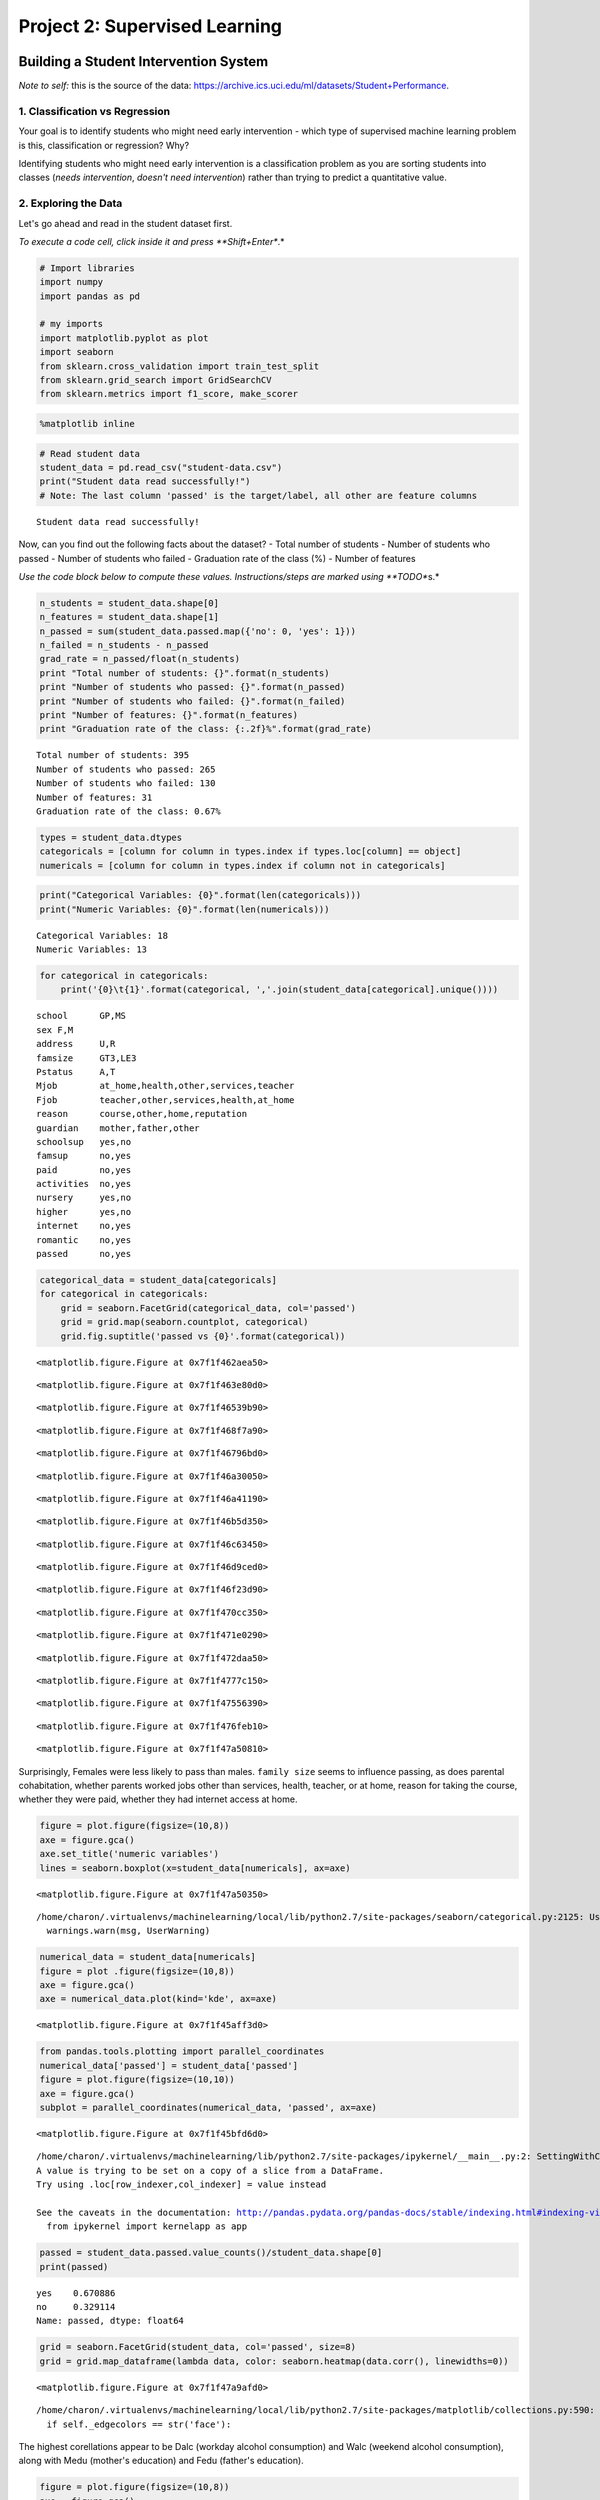 
Project 2: Supervised Learning
==============================

Building a Student Intervention System
~~~~~~~~~~~~~~~~~~~~~~~~~~~~~~~~~~~~~~

*Note to self:* this is the source of the data:
https://archive.ics.uci.edu/ml/datasets/Student+Performance.

1. Classification vs Regression
-------------------------------

Your goal is to identify students who might need early intervention -
which type of supervised machine learning problem is this,
classification or regression? Why?

Identifying students who might need early intervention is a
classification problem as you are sorting students into classes (*needs
intervention*, *doesn't need intervention*) rather than trying to
predict a quantitative value.

2. Exploring the Data
---------------------

Let's go ahead and read in the student dataset first.

*To execute a code cell, click inside it and press **Shift+Enter**.*

.. code:: python

    # Import libraries
    import numpy
    import pandas as pd
    
    # my imports
    import matplotlib.pyplot as plot
    import seaborn
    from sklearn.cross_validation import train_test_split
    from sklearn.grid_search import GridSearchCV
    from sklearn.metrics import f1_score, make_scorer

.. code:: python

    %matplotlib inline

.. code:: python

    # Read student data
    student_data = pd.read_csv("student-data.csv")
    print("Student data read successfully!")
    # Note: The last column 'passed' is the target/label, all other are feature columns


.. parsed-literal::

    Student data read successfully!


Now, can you find out the following facts about the dataset? - Total
number of students - Number of students who passed - Number of students
who failed - Graduation rate of the class (%) - Number of features

*Use the code block below to compute these values. Instructions/steps
are marked using **TODO**\ s.*

.. code:: python

    n_students = student_data.shape[0]
    n_features = student_data.shape[1]
    n_passed = sum(student_data.passed.map({'no': 0, 'yes': 1}))
    n_failed = n_students - n_passed
    grad_rate = n_passed/float(n_students)
    print "Total number of students: {}".format(n_students)
    print "Number of students who passed: {}".format(n_passed)
    print "Number of students who failed: {}".format(n_failed)
    print "Number of features: {}".format(n_features)
    print "Graduation rate of the class: {:.2f}%".format(grad_rate)



.. parsed-literal::

    Total number of students: 395
    Number of students who passed: 265
    Number of students who failed: 130
    Number of features: 31
    Graduation rate of the class: 0.67%


.. code:: python

    types = student_data.dtypes
    categoricals = [column for column in types.index if types.loc[column] == object]
    numericals = [column for column in types.index if column not in categoricals]

.. code:: python

    print("Categorical Variables: {0}".format(len(categoricals)))
    print("Numeric Variables: {0}".format(len(numericals)))


.. parsed-literal::

    Categorical Variables: 18
    Numeric Variables: 13


.. code:: python

    for categorical in categoricals:
        print('{0}\t{1}'.format(categorical, ','.join(student_data[categorical].unique())))


.. parsed-literal::

    school	GP,MS
    sex	F,M
    address	U,R
    famsize	GT3,LE3
    Pstatus	A,T
    Mjob	at_home,health,other,services,teacher
    Fjob	teacher,other,services,health,at_home
    reason	course,other,home,reputation
    guardian	mother,father,other
    schoolsup	yes,no
    famsup	no,yes
    paid	no,yes
    activities	no,yes
    nursery	yes,no
    higher	yes,no
    internet	no,yes
    romantic	no,yes
    passed	no,yes


.. code:: python

    categorical_data = student_data[categoricals]
    for categorical in categoricals:
        grid = seaborn.FacetGrid(categorical_data, col='passed')
        grid = grid.map(seaborn.countplot, categorical)
        grid.fig.suptitle('passed vs {0}'.format(categorical))




.. parsed-literal::

    <matplotlib.figure.Figure at 0x7f1f462aea50>



.. parsed-literal::

    <matplotlib.figure.Figure at 0x7f1f463e80d0>



.. parsed-literal::

    <matplotlib.figure.Figure at 0x7f1f46539b90>



.. parsed-literal::

    <matplotlib.figure.Figure at 0x7f1f468f7a90>



.. parsed-literal::

    <matplotlib.figure.Figure at 0x7f1f46796bd0>



.. parsed-literal::

    <matplotlib.figure.Figure at 0x7f1f46a30050>



.. parsed-literal::

    <matplotlib.figure.Figure at 0x7f1f46a41190>



.. parsed-literal::

    <matplotlib.figure.Figure at 0x7f1f46b5d350>



.. parsed-literal::

    <matplotlib.figure.Figure at 0x7f1f46c63450>



.. parsed-literal::

    <matplotlib.figure.Figure at 0x7f1f46d9ced0>



.. parsed-literal::

    <matplotlib.figure.Figure at 0x7f1f46f23d90>



.. parsed-literal::

    <matplotlib.figure.Figure at 0x7f1f470cc350>



.. parsed-literal::

    <matplotlib.figure.Figure at 0x7f1f471e0290>



.. parsed-literal::

    <matplotlib.figure.Figure at 0x7f1f472daa50>



.. parsed-literal::

    <matplotlib.figure.Figure at 0x7f1f4777c150>



.. parsed-literal::

    <matplotlib.figure.Figure at 0x7f1f47556390>



.. parsed-literal::

    <matplotlib.figure.Figure at 0x7f1f476feb10>



.. parsed-literal::

    <matplotlib.figure.Figure at 0x7f1f47a50810>


Surprisingly, Females were less likely to pass than males.
``family size`` seems to influence passing, as does parental
cohabitation, whether parents worked jobs other than services, health,
teacher, or at home, reason for taking the course, whether they were
paid, whether they had internet access at home.

.. code:: python

    figure = plot.figure(figsize=(10,8))
    axe = figure.gca()
    axe.set_title('numeric variables')
    lines = seaborn.boxplot(x=student_data[numericals], ax=axe)



.. parsed-literal::

    <matplotlib.figure.Figure at 0x7f1f47a50350>


.. parsed-literal::

    /home/charon/.virtualenvs/machinelearning/local/lib/python2.7/site-packages/seaborn/categorical.py:2125: UserWarning: The boxplot API has been changed. Attempting to adjust your arguments for the new API (which might not work). Please update your code. See the version 0.6 release notes for more info.
      warnings.warn(msg, UserWarning)


.. code:: python

    numerical_data = student_data[numericals]
    figure = plot .figure(figsize=(10,8))
    axe = figure.gca()
    axe = numerical_data.plot(kind='kde', ax=axe)



.. parsed-literal::

    <matplotlib.figure.Figure at 0x7f1f45aff3d0>


.. code:: python

    from pandas.tools.plotting import parallel_coordinates
    numerical_data['passed'] = student_data['passed']
    figure = plot.figure(figsize=(10,10))
    axe = figure.gca()
    subplot = parallel_coordinates(numerical_data, 'passed', ax=axe)



.. parsed-literal::

    <matplotlib.figure.Figure at 0x7f1f45bfd6d0>


.. parsed-literal::

    /home/charon/.virtualenvs/machinelearning/lib/python2.7/site-packages/ipykernel/__main__.py:2: SettingWithCopyWarning: 
    A value is trying to be set on a copy of a slice from a DataFrame.
    Try using .loc[row_indexer,col_indexer] = value instead
    
    See the caveats in the documentation: http://pandas.pydata.org/pandas-docs/stable/indexing.html#indexing-view-versus-copy
      from ipykernel import kernelapp as app


.. code:: python

    passed = student_data.passed.value_counts()/student_data.shape[0]
    print(passed)


.. parsed-literal::

    yes    0.670886
    no     0.329114
    Name: passed, dtype: float64


.. code:: python

    grid = seaborn.FacetGrid(student_data, col='passed', size=8)
    grid = grid.map_dataframe(lambda data, color: seaborn.heatmap(data.corr(), linewidths=0))




.. parsed-literal::

    <matplotlib.figure.Figure at 0x7f1f47a9afd0>


.. parsed-literal::

    /home/charon/.virtualenvs/machinelearning/local/lib/python2.7/site-packages/matplotlib/collections.py:590: FutureWarning: elementwise comparison failed; returning scalar instead, but in the future will perform elementwise comparison
      if self._edgecolors == str('face'):


The highest corellations appear to be Dalc (workday alcohol consumption)
and Walc (weekend alcohol consumption), along with Medu (mother's
education) and Fedu (father's education).

.. code:: python

    figure = plot.figure(figsize=(10,8))
    axe = figure.gca()
    axe.set_ylabel('proportion')
    axe.set_title("Count of Passing Students")
    grid = seaborn.countplot(student_data.passed, ax=axe)




.. parsed-literal::

    <matplotlib.figure.Figure at 0x7f1f477bf350>


3. Preparing the Data
---------------------

In this section, we will prepare the data for modeling, training and
testing.

Identify feature and target columns
~~~~~~~~~~~~~~~~~~~~~~~~~~~~~~~~~~~

It is often the case that the data you obtain contains non-numeric
features. This can be a problem, as most machine learning algorithms
expect numeric data to perform computations with.

Let's first separate our data into feature and target columns, and see
if any features are non-numeric. **Note**: For this dataset, the last
column (``'passed'``) is the target or label we are trying to predict.

.. code:: python

    # Extract feature (X) and target (y) columns
    feature_cols = list(student_data.columns[:-1])  # all columns but last are features
    target_col = student_data.columns[-1]  # last column is the target/label
    print "Feature column(s):-\n{}".format(feature_cols)
    print "Target column: {}".format(target_col)
    
    X_all = student_data[feature_cols]  # feature values for all students
    y_all = student_data[target_col]  # corresponding targets/labels
    print "\nFeature values:-"
    print X_all.head()  # print the first 5 rows


.. parsed-literal::

    Feature column(s):-
    ['school', 'sex', 'age', 'address', 'famsize', 'Pstatus', 'Medu', 'Fedu', 'Mjob', 'Fjob', 'reason', 'guardian', 'traveltime', 'studytime', 'failures', 'schoolsup', 'famsup', 'paid', 'activities', 'nursery', 'higher', 'internet', 'romantic', 'famrel', 'freetime', 'goout', 'Dalc', 'Walc', 'health', 'absences']
    Target column: passed
    
    Feature values:-
      school sex  age address famsize Pstatus  Medu  Fedu     Mjob      Fjob  \
    0     GP   F   18       U     GT3       A     4     4  at_home   teacher   
    1     GP   F   17       U     GT3       T     1     1  at_home     other   
    2     GP   F   15       U     LE3       T     1     1  at_home     other   
    3     GP   F   15       U     GT3       T     4     2   health  services   
    4     GP   F   16       U     GT3       T     3     3    other     other   
    
        ...    higher internet  romantic  famrel  freetime goout Dalc Walc health  \
    0   ...       yes       no        no       4         3     4    1    1      3   
    1   ...       yes      yes        no       5         3     3    1    1      3   
    2   ...       yes      yes        no       4         3     2    2    3      3   
    3   ...       yes      yes       yes       3         2     2    1    1      5   
    4   ...       yes       no        no       4         3     2    1    2      5   
    
      absences  
    0        6  
    1        4  
    2       10  
    3        2  
    4        4  
    
    [5 rows x 30 columns]


Preprocess feature columns
~~~~~~~~~~~~~~~~~~~~~~~~~~

As you can see, there are several non-numeric columns that need to be
converted! Many of them are simply ``yes``/``no``, e.g. ``internet``.
These can be reasonably converted into ``1``/``0`` (binary) values.

Other columns, like ``Mjob`` and ``Fjob``, have more than two values,
and are known as *categorical variables*. The recommended way to handle
such a column is to create as many columns as possible values (e.g.
``Fjob_teacher``, ``Fjob_other``, ``Fjob_services``, etc.), and assign a
``1`` to one of them and ``0`` to all others.

These generated columns are sometimes called *dummy variables*, and we
will use the
```pandas.get_dummies()`` <http://pandas.pydata.org/pandas-docs/stable/generated/pandas.get_dummies.html?highlight=get_dummies#pandas.get_dummies>`__
function to perform this transformation.

.. code:: python

    # Preprocess feature columns
    def preprocess_features(X):
        outX = pd.DataFrame(index=X.index)  # output dataframe, initially empty
    
        # Check each column
        for col, col_data in X.iteritems():
            # If data type is non-numeric, try to replace all yes/no values with 1/0
            if col_data.dtype == object:
                col_data = col_data.replace(['yes', 'no'], [1, 0])
            # Note: This should change the data type for yes/no columns to int
    
            # If still non-numeric, convert to one or more dummy variables
            if col_data.dtype == object:
                col_data = pd.get_dummies(col_data, prefix=col)  # e.g. 'school' => 'school_GP', 'school_MS'
    
            outX = outX.join(col_data)  # collect column(s) in output dataframe
    
        return outX
    
    X_all = preprocess_features(X_all)
    print "Processed feature columns ({}):-\n{}".format(len(X_all.columns), list(X_all.columns))



.. parsed-literal::

    Processed feature columns (48):-
    ['school_GP', 'school_MS', 'sex_F', 'sex_M', 'age', 'address_R', 'address_U', 'famsize_GT3', 'famsize_LE3', 'Pstatus_A', 'Pstatus_T', 'Medu', 'Fedu', 'Mjob_at_home', 'Mjob_health', 'Mjob_other', 'Mjob_services', 'Mjob_teacher', 'Fjob_at_home', 'Fjob_health', 'Fjob_other', 'Fjob_services', 'Fjob_teacher', 'reason_course', 'reason_home', 'reason_other', 'reason_reputation', 'guardian_father', 'guardian_mother', 'guardian_other', 'traveltime', 'studytime', 'failures', 'schoolsup', 'famsup', 'paid', 'activities', 'nursery', 'higher', 'internet', 'romantic', 'famrel', 'freetime', 'goout', 'Dalc', 'Walc', 'health', 'absences']


Split data into training and test sets
~~~~~~~~~~~~~~~~~~~~~~~~~~~~~~~~~~~~~~

So far, we have converted all *categorical* features into numeric
values. In this next step, we split the data (both features and
corresponding labels) into training and test sets.

.. code:: python

    # First, decide how many training vs test samples you want
    num_all = student_data.shape[0]  # same as len(student_data)
    num_train = 300  # about 75% of the data
    num_test = num_all - num_train
    
    X_train, X_test, y_train, y_test = train_test_split(X_all, y_all,
                                                        test_size=num_test,
                                                        train_size=num_train)
    
    
    print "Training set: {} samples".format(X_train.shape[0])
    print "Test set: {} samples".format(X_test.shape[0])
    # Note: If you need a validation set, extract it from within training data


.. parsed-literal::

    Training set: 300 samples
    Test set: 95 samples


4. Training and Evaluating Models
---------------------------------

Choose 3 supervised learning models that are available in scikit-learn,
and appropriate for this problem. For each model:

-  What are the general applications of this model? What are its
   strengths and weaknesses?
-  Given what you know about the data so far, why did you choose this
   model to apply?
-  Fit this model to the training data, try to predict labels (for both
   training and test sets), and measure the F1 score. Repeat this
   process with different training set sizes (100, 200, 300), keeping
   test set constant.

Produce a table showing training time, prediction time, F1 score on
training set and F1 score on test set, for each training set size.

Note: You need to produce 3 such tables - one for each model.

LogisticRegression
~~~~~~~~~~~~~~~~~~

The first supervised learning model that I've chosen is
``Logistic Regression <http://scikit-learn.org/stable/modules/generated/sklearn.linear_model.LogisticRegression.html#sklearn.linear_model.LogisticRegression>``\ \_.
Logistic Regression uses numeric data to predict binary categorical
values, matching our inputs (after transformation) and outputs here. It
is a linear classification model and so does best when the data is
linearly separable, although it can be made to work as long as the
features are pairwise-separable (Alpaydin, 2010). Logistic Regression
has the advantage of being computationally cheap, reasonable to
implement, and is interpretable but has the disadvantage that it is
prone to underfitting (Harrington, 2012).

Logistic Regression uses the log-likelihood of the model to decide how
good it is and tries to improve it by choosing weights that maximize the
log-likelihood (Witten & Eibe, 2005). Logistic Regression calculates the
probability that a target-feature is 1 using the
``logistic (sigmoid) function`` (Alpaydin, 2010).

.. code:: python

    %%latex
    P(y=1|x) = sigmoid(W^Tx + w_0)
    = \frac{1}{1 + e^{-(W^Tx + w_0)}}



.. parsed-literal::

    <IPython.core.display.Latex object>


The sklearn implementation also supports regularization and thus can be
used for feature selection.

Random Forests
~~~~~~~~~~~~~~

The second learning model that I will use will be
`Random Forests<http://scikit-learn.org/stable/modules/generated/sklearn.ensemble.RandomForestClassifier.html#sklearn.ensemble.RandomForestClassifier>`_.
This is an ensemble learner that combines predictions from multiple
decision trees, each trained on a separate data set.

Decision Trees have several advantages, including the fact that they are
easily interpretable, can sometimes fit complex data more easily than
linear models, and don't require dummy variable. They are, however,
generally not as accurate (James G. et al., 2013).

The idea behind using ensemble learners is that any particular model has
a bias built into it based on its assumptions - when the assumptions are
wrong it will perform poorly. You can improve performance by combining
base-learners each of which has a different bias so that (ideally) no
instance of the data will cause a majority of the learners to perform
poorly, even if each performs poorly in some instances. For combining of
models to work, there has to be enough diversity that they don't all
fail on the same data (Alpaydin 2010).

The first way to introduce diversity is through *bagging (boostrap
aggregation)* where each tree (base-learner) is given a data set that is
constructed by re-sampling (with replacement) from the training-data.

The next way that diversity is introduced is by using a random samples
of features whenever a split is made, rather than choosing the best
split from all the features (the number of features used is near the
square-root of the number of total features). By keeping the number of
features small it reduces the likelihood that more influential features
will dominate the splitting early on, causing the trees to be too
similar (Gareth G. et al., 2013). This use of sub-sets of features in
splitting is what makes it a random-forest (rather than just bagged
trees).

Predictions are made by having each tree make a prediction and then the
average of the predictions is used for the final prediction for the
entire forest. Using these methods improves the performance over using
an individual tree, but the ensemble is no longer interpretable the way
a tree would be.

K-Nearest Neighbors
~~~~~~~~~~~~~~~~~~~

My final predictor will use *K-Nearest Neighbors (KNN)* classification.
It is a fairly straight-forward method that doesn't build a model in the
sense that the other two methods do. Instead KNN stores the training
data and when asked to make a prediction finds the *k* number of points
in the training data that are 'closest' to the input and calculates the
probability of a classification (say *y=1*) as the fraction of the
k-neighbors that are of that class. Thus if k=4 and three of the chosen
neighbors are classified as *1* then the predicted class will be *1*,
because the majority of the neighbors were 1.

Unlike Logistic Regression, KNN doesn't require linear separability and
unlike some other methods also makes no assumption about the
distribution of the data (it is *non-parametric*). This makes it better
in some cases, but how accurate it is depends on the choice of *k*. If
*k* is too small it will tend to overfit the training data and if *k* is
too large, it will become too rigid. Besides the difficulty in choosing
*k*, because it is non-parametric it's not possible to inspect the model
to decide which features are important. Additionally, since it's
non-parametric, KNN needs more data to be accurate.

.. code:: python

    # Train a model
    import time
    
    def train_classifier(clf, X_train, y_train):
        print "Training {}...".format(clf.__class__.__name__)
        start = time.time()
        clf.fit(X_train, y_train)
        end = time.time()
        print "Done!\nTraining time (secs): {:.3f}".format(end - start)
    
    # TODO: Choose a model, import it and instantiate an object
    from sklearn import tree
    clf = tree.DecisionTreeClassifier()
    
    # Fit model to training data
    train_classifier(clf, X_train, y_train)  # note: using entire training set here
    print clf  # you can inspect the learned model by printing it


.. parsed-literal::

    Training DecisionTreeClassifier...
    Done!
    Training time (secs): 0.004
    DecisionTreeClassifier(class_weight=None, criterion='gini', max_depth=None,
                max_features=None, max_leaf_nodes=None, min_samples_leaf=1,
                min_samples_split=2, min_weight_fraction_leaf=0.0,
                presort=False, random_state=None, splitter='best')


.. code:: python

    # Predict on training set and compute F1 score
    from sklearn.metrics import f1_score
    
    def predict_labels(clf, features, target):
        print "Predicting labels using {}...".format(clf.__class__.__name__)
        start = time.time()
        y_pred = clf.predict(features)
        end = time.time()
        print "Done!\nPrediction time (secs): {:.3f}".format(end - start)
        return f1_score(target.values, y_pred, pos_label='yes')
    
    train_f1_score = predict_labels(clf, X_train, y_train)
    print "F1 score for training set: {}".format(train_f1_score)


.. parsed-literal::

    Predicting labels using DecisionTreeClassifier...
    Done!
    Prediction time (secs): 0.001
    F1 score for training set: 1.0


.. code:: python

    # Predict on test data
    print "F1 score for test set: {}".format(predict_labels(clf, X_test, y_test))


.. parsed-literal::

    Predicting labels using DecisionTreeClassifier...
    Done!
    Prediction time (secs): 0.001
    F1 score for test set: 0.588235294118


.. code:: python

    # Train and predict using different training set sizes
    def train_predict(clf, X_train, y_train, X_test, y_test):
        print "------------------------------------------"
        print "Training set size: {}".format(len(X_train))
        train_classifier(clf, X_train, y_train)
        print "F1 score for training set: {}".format(predict_labels(clf, X_train, y_train))
        print "F1 score for test set: {}".format(predict_labels(clf, X_test, y_test))


.. code:: python

    class Classifier(object):
        """
        Trains, predicts, evaluates classifier using f1 score
        """
        def __init__(self, classifier, x_train, y_train, x_test, y_test, delim='\t'):
            """
            :param:
             - `classifier`: sklearn classifier object
             - `x_train`: feature training data
             - `y_train`: target training data
             - `x_test`: feature test data
             - `y_test`: target test data
             - `delim`: separator for the table row
            """
            self.clf = classifier
            self._classifier = None
            self.x_train = x_train
            self.x_test = x_test
            self.y_train = y_train
            self.y_test = y_test
            self._f1_train = None
            self._f1_test = None
            self.delim = delim
            self._table_row = None
            self._training_time = None
            self._prediction_time = None
            return
    
        @property
        def f1_train(self):
            """
            :return: F1 score using training data
            """
            if self._f1_train is None:
                predictions, time_ = self.predict(self.x_train)
                self._f1_train = self.f1_score(predictions, self.y_train)
            return self._f1_train
    
        @property
        def f1_test(self):
            """
            :return: f1 score for test-set predictions
            :postcondition: self.prection_time set
            """
            if self._f1_test is None:
                predictions, self._prediction_time = self.predict(self.x_test)
                self._f1_test = self.f1_score(predictions, self.y_test)
            return self._f1_test
    
        @property
        def prediction_time(self):
            """
            :return: prediction time for test data
            """
            if self._prediction_time is None:
                predictions, self._prediction_time = self.predict(self.x_test)
                self._f1_test = self.f1_score(predictions, self.y_test)
            return self._prediction_time
    
        @property
        def training_time(self):
            """
            :return: training time in seconds
            """
            if self._training_time is None:
                start = time.time()
                self._classifier = self.clf.fit(self.x_train, self.y_train)
                self._training_time = time.time() - start
            return self._training_time
            
        @property
        def classifier(self):
            """
            :return: trained classifier
            """
            if self._classifier is None:
                start = time.time()
                self._classifier = self.clf.fit(self.x_train, self.y_train)
                self._training_time = time.time() - start
            return self._classifier
    
        def f1_score(self, predictions, target):
            """
            :param:
             - `predictions`: predicted values for model
             - `target`: actual outcomes from data
            :return: f1 score for predictions
            """
            return f1_score(target.values, predictions, pos_label='yes')
    
        def predict(self, features):
            """
            :param:
             - `features`: array of feature data
            :return: predicted values, time to execute
            """
            start = time.time()
            predictions = self.classifier.predict(features)
            elapsed = time.time() - start
            return predictions, elapsed
    
        def train_and_predict(self):
            """
            :return: time, f1 score for training and testing data
            """
            train_predictions, train_predictions_time = self.predict(self.x_train)
            train_f1_score = self.f1_score(train_predictions, self.y_train)
            
            test_predictions, test_predictions_time = self.predict(self.x_test)
            test_f1_score = self.f1_score(test_predictions, self.y_test)
            return (train_predictions_time, train_f1_score,
                    test_predictions_time, test_f1_score)
        
        @property
        def table_row(self):
            """
            :return: string of training size, training time, prediction time, f1 train, f1 test
            """
            if self._table_row is None:
                self._table_row = self.delim.join([str(len(self.x_train))] +
                                                  ["{0:.4f}".format(item) for item in (self.training_time,
                                                                                       self.prediction_time,
                                                                                       self.f1_train,
                                                                                       self.f1_test)])
            return self._table_row

.. code:: python

    def train_and_predict(clf):
        scores = []
        for size in range(100, 400, 100):
            x_train_subset, y_train_subset = X_train[:size], y_train[:size]
            classifier = Classifier(clf, x_train_subset, y_train_subset,
                                    X_test, y_test, delim='\t\t')
            # train_time, train_score, test_time, test_score = classifier.train_and_predict()
            # print('\t\t\t'.join([str(size)] + ['{0:.2f}'.format(item) for item in (classifier.training_time,
            #                                                                        train_score,
            #                                                                        test_time,
            #                                                                        test_score)]))
            print(classifier.table_row)
            scores.append((classifier.f1_test, size))
        return max(scores)    

.. code:: python

    from sklearn.linear_model import LogisticRegression, SGDClassifier
    from sklearn.ensemble import RandomForestClassifier, AdaBoostClassifier, GradientBoostingClassifier
    from sklearn import svm
    from sklearn.naive_bayes import GaussianNB
    from sklearn.neighbors import KNeighborsClassifier
    
    classifiers = [LogisticRegression(), tree.DecisionTreeClassifier(), RandomForestClassifier(),
                   svm.SVC(), GaussianNB(), SGDClassifier(), AdaBoostClassifier(),
                   GradientBoostingClassifier(), KNeighborsClassifier()]
    best_scores = []
    line_width = 80
    for classifier in classifiers:
        print('')
        print(classifier.__class__.__name__)
        print("=" * line_width)
        print("Size\t\tTime(t)\t\tTime(p)\t\tTrain F1\tTest F1")
        print('-' * line_width)
        best_score, best_size = train_and_predict(classifier)
        print("-" * line_width)
        print("best score: {0:.2f}, best_size: {1}".format(best_score, best_size))
        best_scores.append((best_score,classifier.__class__.__name__, best_size))
    print("=" * line_width)
    print('')
    print("Ranked by Score")
    print('~' * line_width)
    from tabulate import tabulate
    table = [[score[1], score[0], score[-1]] for index,score in enumerate(sorted(best_scores, reverse=True))]
    print(tabulate(table, headers='Classifier score training-size'.split()))


.. parsed-literal::

    
    --------------------------------------------------------------------------------
    best score: 0.80, best_size: 200
    
    KNeighborsClassifier
    ================================================================================
    Size		Time(t)		Time(p)		Train F1	Test F1
    --------------------------------------------------------------------------------
    100		0.0008		0.0016		0.8176		0.8054
    200		0.0009		0.0022		0.8664		0.8082
    300		0.0009		0.0028		0.8604		0.8243
    --------------------------------------------------------------------------------
    best score: 0.82, best_size: 300
    ================================================================================
    
    Ranked by Score
    ~~~~~~~~~~~~~~~~~~~~~~~~~~~~~~~~~~~~~~~~~~~~~~~~~~~~~~~~~~~~~~~~~~~~~~~~~~~~~~~~
    Classifier                     score    training-size
    --------------------------  --------  ---------------
    KNeighborsClassifier        0.824324              300
    LogisticRegression          0.814286              200
    SVC                         0.805195              300
    SGDClassifier               0.805031              300
    GradientBoostingClassifier  0.8                   200
    RandomForestClassifier      0.787879              300
    AdaBoostClassifier          0.787879              100
    GaussianNB                  0.779412              200
    DecisionTreeClassifier      0.761905              100
    
    300		0.1404		0.0006		0.9663		0.7538
    200		0.1142		0.0006		0.9858		0.8000
    --------------------------------------------------------------------------------
    best score: 0.79, best_size: 100
    
    GradientBoostingClassifier
    ================================================================================
    Size		Time(t)		Time(p)		Train F1	Test F1
    --------------------------------------------------------------------------------
    100		0.0823		0.0006		1.0000		0.7704
    300		0.1106		0.0060		0.8505		0.7852
    200		0.1708		0.0077		0.9034		0.7801
    200		0.0009		0.0002		0.4286		0.4138
    300		0.0010		0.0002		0.8024		0.8050
    --------------------------------------------------------------------------------
    best score: 0.81, best_size: 300
    
    AdaBoostClassifier
    ================================================================================
    Size		Time(t)		Time(p)		Train F1	Test F1
    --------------------------------------------------------------------------------
    100		0.0952		0.0061		0.9859		0.7879
    --------------------------------------------------------------------------------
    best score: 0.79, best_size: 300
    
    SVC
    ================================================================================
    Size		Time(t)		Time(p)		Train F1	Test F1
    --------------------------------------------------------------------------------
    100		0.0019		0.0011		0.8485		0.7975
    200		0.0046		0.0017		0.8598		0.8052
    300		0.0092		0.0023		0.8529		0.8052
    --------------------------------------------------------------------------------
    best score: 0.81, best_size: 300
    
    GaussianNB
    ================================================================================
    Size		Time(t)		Time(p)		Train F1	Test F1
    --------------------------------------------------------------------------------
    100		0.0008		0.0004		0.5053		0.3373
    200		0.0009		0.0004		0.8333		0.7794
    300		0.0009		0.0003		0.8009		0.7786
    --------------------------------------------------------------------------------
    best score: 0.78, best_size: 200
    
    SGDClassifier
    ================================================================================
    Size		Time(t)		Time(p)		Train F1	Test F1
    --------------------------------------------------------------------------------
    100		0.0006		0.0002		0.7287		0.7414
    200		0.0250		0.0014		0.9929		0.7681
    300		0.0233		0.0013		0.9975		0.7879
    LogisticRegression
    ================================================================================
    Size		Time(t)		Time(p)		Train F1	Test F1
    --------------------------------------------------------------------------------
    100		0.0023		0.0003		0.8725		0.8000
    200		0.0039		0.0004		0.8366		0.8143
    300		0.0046		0.0003		0.8273		0.7971
    --------------------------------------------------------------------------------
    best score: 0.81, best_size: 200
    
    DecisionTreeClassifier
    ================================================================================
    Size		Time(t)		Time(p)		Train F1	Test F1
    --------------------------------------------------------------------------------
    100		0.0013		0.0003		1.0000		0.7619
    200		0.0022		0.0003		1.0000		0.6504
    300		0.0029		0.0003		1.0000		0.6218
    --------------------------------------------------------------------------------
    best score: 0.76, best_size: 100
    
    RandomForestClassifier
    ================================================================================
    Size		Time(t)		Time(p)		Train F1	Test F1
    --------------------------------------------------------------------------------
    100		0.0227		0.0013		1.0000		0.7737

5. Choosing the Best Model
--------------------------

-  Based on the experiments you performed earlier, in 1-2 paragraphs
   explain to the board of supervisors what single model you chose as
   the best model. Which model is generally the most appropriate based
   on the available data, limited resources, cost, and performance?
-  In 1-2 paragraphs explain to the board of supervisors in layman's
   terms how the final model chosen is supposed to work (for example if
   you chose a Decision Tree or Support Vector Machine, how does it make
   a prediction).
-  Fine-tune the model. Use Gridsearch with at least one important
   parameter tuned and with at least 3 settings. Use the entire training
   set for this.
-  What is the model's final F1 score?

.. code:: python

    y_train_numeric = y_train.replace('yes no'.split(), [1, 0])
    y_test_numeric = y_test.replace('yes no'.split(), [1, 0])

.. code:: python

    class LRClassifier(object):
        """
        holds the LogisticRegression classifier
        """
        def __init__(self, c_range, score_function=f1_score, n_jobs=-1, folds=10,
                     training_features=X_train, training_targets=y_train_numeric,
                     test_features=X_test, test_targets=y_test_numeric):
            """
            :param:
             - `c_range`: range of 'C' values for grid search
             - `score_function`: function to maximize
             - `n_jobs`: number of parallel jobs for the grid search
             - `folds`: number of cross validation folds to use
             - `training_features`: array of training feature-data
             - `training_targets`: array of training target-values
             - `test_features`: array of testing feature-data
             - `test_targets`: array of testing target-data
            """
            self.c_range = c_range
            self.n_jobs = n_jobs
            self.folds = folds
            self.score_function = score_function
            self.training_features = training_features
            self.training_targets = training_targets
            self.test_features = test_features
            self.test_targets = test_targets
            
            self._scorer = None
            self._model = None
            self._grid = None
            self._parameters = None
            return
    
        @property
        def parameters(self):
            """
            :return: dict of grid search parameters
            """
            if self._parameters is None:
                self._parameters = {'penalty': ('l1', 'l2'),
                                    'C': self.c_range}
            return self._parameters
        
        @property
        def scorer(self):
            """
            :return: scorer for the grid search
            """
            if self._scorer is None:
                self._scorer = make_scorer(self.score_function)
            return self._scorer
    
        @property
        def model(self):
            """
            :return: LogisticRegression object
            """
            if self._model is None:
                self._model = LogisticRegression()
            return self._model
    
        @property
        def grid(self):
            """
            :return: GridSearchCV object with best model
            """
            if self._grid is None:
                self._grid = GridSearchCV(self.model,
                                          param_grid=self.parameters,
                                          scoring=self.scorer,
                                          cv=self.folds,
                                          n_jobs=self.n_jobs)
                self._grid.fit(self.training_features, self.training_targets)
            return self._grid
    
        def print_columns(self):
            """
            prints non-zero coefficients in descending order
            """
            coefficients = self.grid.best_estimator_.coef_[0]
            sorted_coefficients = sorted((column for column in coefficients), reverse=True)
            for coefficient in sorted_coefficients:
                if abs(coefficient) > 0:
                    index = numpy.where(coefficients == coefficient)[0][0]
                    print(X_test.columns[index], coefficient)
            return
    
        def print_best(self):
            print('Parameters')
            print(self.grid.best_params_)
            print('\nF1 Score')
            print(self.grid.score(self.test_features, self.test_targets))
            print('\ncoefficients')
            self.print_columns()

.. code:: python

    grid_01 = LRClassifier(numpy.arange(.01, 1.1, .01))
    grid_01.print_best()



.. parsed-literal::

    {'penalty': 'l1', 'C': 0.080000000000000002}
    
    F1 Score
    0.797297297297
    
    coefficients
    ('age', 0.04631275424685484)
    ('Medu', 0.04122577352087383)
    ('famrel', 0.02989095441447533)
    ('absences', -0.020337195557860503)
    ('failures', -0.6111689390192977)
    Parameters

